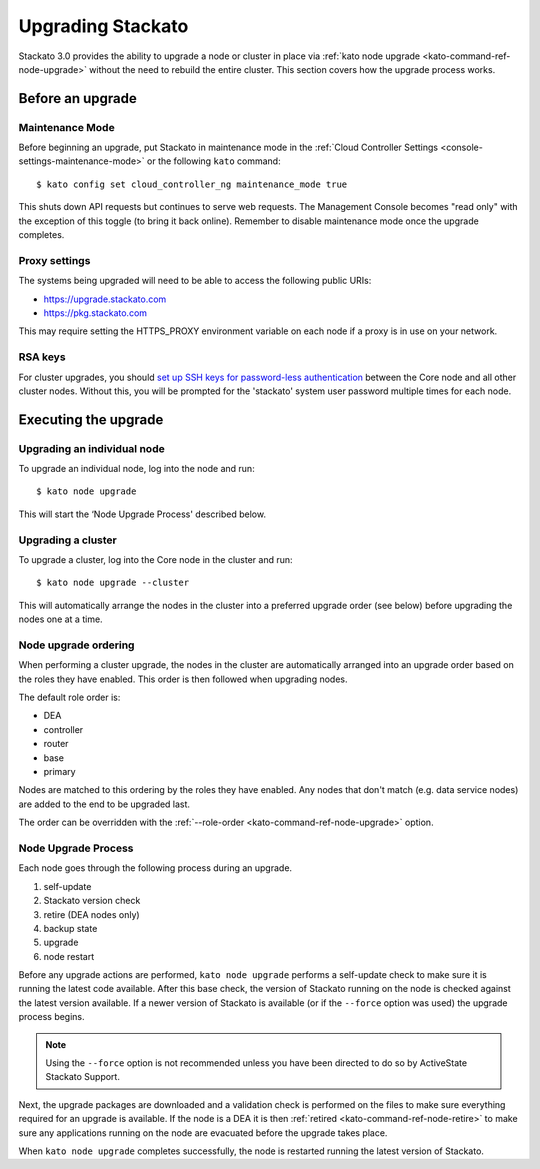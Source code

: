 .. _upgrade:

.. index:: Upgrading Stackato

.. index:: kato upgrade

Upgrading Stackato
==================

Stackato 3.0 provides the ability to upgrade a node or cluster in place
via :ref:`kato node upgrade <kato-command-ref-node-upgrade>` without the
need to rebuild the entire cluster. This section covers how the upgrade
process works.


Before an upgrade
-----------------

Maintenance Mode
^^^^^^^^^^^^^^^^

Before beginning an upgrade, put Stackato in maintenance mode in the
:ref:`Cloud Controller Settings <console-settings-maintenance-mode>` or
the following ``kato`` command::

    $ kato config set cloud_controller_ng maintenance_mode true

This shuts down API requests but continues to serve web requests. The
Management Console becomes "read only" with the exception of this toggle
(to bring it back online). Remember to disable maintenance mode once the
upgrade completes.


Proxy settings
^^^^^^^^^^^^^^

The systems being upgraded will need to be able to access the following
public URIs:

* https://upgrade.stackato.com
* https://pkg.stackato.com

This may require setting the HTTPS_PROXY environment variable on each
node if a proxy is in use on your network.

RSA keys
^^^^^^^^

For cluster upgrades, you should `set up SSH keys for password-less
authentication
<https://help.ubuntu.com/community/SSH/OpenSSH/Configuring#disable-password-authentication>`__
between the Core node and all other cluster nodes. Without this, you
will be prompted for the 'stackato' system user password multiple times
for each node. 

Executing the upgrade
---------------------

Upgrading an individual node
^^^^^^^^^^^^^^^^^^^^^^^^^^^^

To upgrade an individual node, log into the node and run::

  $ kato node upgrade
  
This will start the ‘Node Upgrade Process' described below.

Upgrading a cluster
^^^^^^^^^^^^^^^^^^^

To upgrade a cluster, log into the Core node in the cluster and run::

  $ kato node upgrade --cluster
  
This will automatically arrange the nodes in the cluster into a
preferred upgrade order (see below) before upgrading the nodes one at a
time.

Node upgrade ordering
^^^^^^^^^^^^^^^^^^^^^

When performing a cluster upgrade, the nodes in the cluster are
automatically arranged into an upgrade order based on the roles they
have enabled. This order is then followed when upgrading nodes.

The default role order is:

* DEA
* controller
* router
* base
* primary

Nodes are matched to this ordering by the roles they have enabled. Any
nodes that don't match (e.g. data service nodes) are added to the end to
be upgraded last.

The order can be overridden with the :ref:`--role-order
<kato-command-ref-node-upgrade>` option. 

Node Upgrade Process
^^^^^^^^^^^^^^^^^^^^

Each node goes through the following process during an upgrade.

#. self-update
#. Stackato version check
#. retire (DEA nodes only)
#. backup state
#. upgrade
#. node restart

Before any upgrade actions are performed, ``kato node upgrade`` performs
a self-update check to make sure it is running the latest code
available. After this base check, the version of Stackato running on the
node is checked against the latest version available. If a newer version
of Stackato is available (or if the ``--force`` option was used) the
upgrade process begins.

.. note::
  Using the ``--force`` option is not recommended unless you have been
  directed to do so by ActiveState Stackato Support.

Next, the upgrade packages are downloaded and a validation check is
performed on the files to make sure everything required for an upgrade
is available. If the node is a DEA it is then :ref:`retired
<kato-command-ref-node-retire>` to make sure any applications running on
the node are evacuated before the upgrade takes place.

When ``kato node upgrade`` completes successfully, the node is restarted
running the latest version of Stackato.